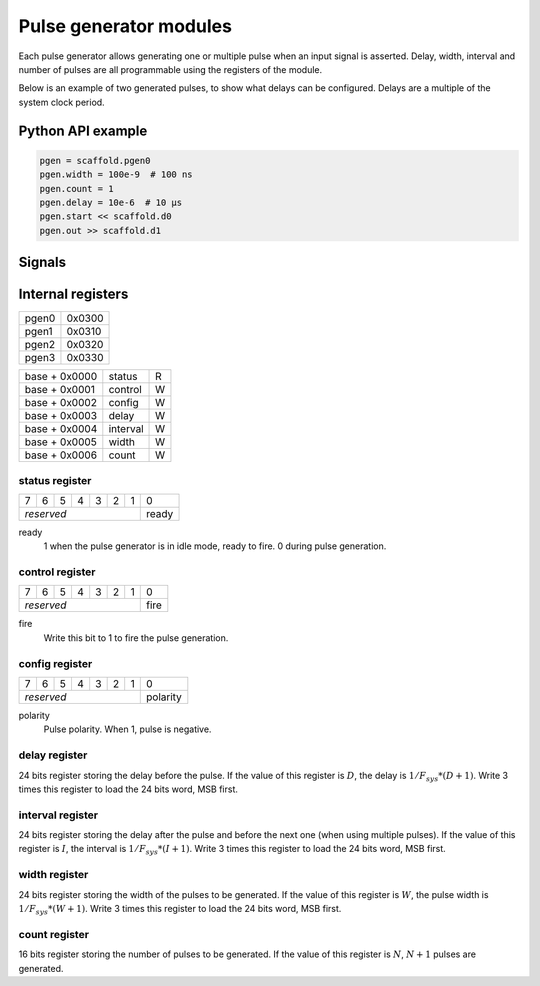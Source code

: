 Pulse generator modules
=======================

Each pulse generator allows generating one or multiple pulse when an input
signal is asserted. Delay, width, interval and number of pulses are all
programmable using the registers of the module.

Below is an example of two generated pulses, to show what delays can be
configured. Delays are a multiple of the system clock period.

.. wavedrom::

    {"signal": [
      {"name": "start", "wave": "010............"},
      {"name": "out", "wave": "0.....1.0..1.0."},
      {"node": "..a...b.c..d"}
      ],
      "edge": ["a<->b D+1", "b<->c W+1", "c<->d I+1"]
    }


Python API example
------------------

.. code-block:: python

    pgen = scaffold.pgen0
    pgen.width = 100e-9  # 100 ns
    pgen.count = 1
    pgen.delay = 10e-6  # 10 µs
    pgen.start << scaffold.d0
    pgen.out >> scaffold.d1


Signals
-------

.. modbox::
    :inputs: start
    :outputs: out*

Internal registers
------------------

+-------+--------+
| pgen0 | 0x0300 |
+-------+--------+
| pgen1 | 0x0310 |
+-------+--------+
| pgen2 | 0x0320 |
+-------+--------+
| pgen3 | 0x0330 |
+-------+--------+

+---------------+-----------+-----+
| base + 0x0000 | status    | R   |
+---------------+-----------+-----+
| base + 0x0001 | control   | W   |
+---------------+-----------+-----+
| base + 0x0002 | config    | W   |
+---------------+-----------+-----+
| base + 0x0003 | delay     | W   |
+---------------+-----------+-----+
| base + 0x0004 | interval  | W   |
+---------------+-----------+-----+
| base + 0x0005 | width     | W   |
+---------------+-----------+-----+
| base + 0x0006 | count     | W   |
+---------------+-----------+-----+

status register
^^^^^^^^^^^^^^^

+---+---+---+---+---+---+---+-------+
| 7 | 6 | 5 | 4 | 3 | 2 | 1 | 0     |
+---+---+---+---+---+---+---+-------+
| *reserved*                | ready |
+---------------------------+-------+

ready
  1 when the pulse generator is in idle mode, ready to fire. 0 during pulse
  generation.

control register
^^^^^^^^^^^^^^^^

+---+---+---+---+---+---+---+------+
| 7 | 6 | 5 | 4 | 3 | 2 | 1 | 0    |
+---+---+---+---+---+---+---+------+
| *reserved*                | fire |
+---------------------------+------+

fire
  Write this bit to 1 to fire the pulse generation.


config register
^^^^^^^^^^^^^^^

+---+---+---+---+---+---+---+----------+
| 7 | 6 | 5 | 4 | 3 | 2 | 1 | 0        |
+---+---+---+---+---+---+---+----------+
| *reserved*                | polarity |
+---------------------------+----------+

polarity
  Pulse polarity. When 1, pulse is negative.


delay register
^^^^^^^^^^^^^^

24 bits register storing the delay before the pulse. If the value of this
register is :math:`D`, the delay is :math:`1/F_{sys} * (D+1)`. Write 3 times
this register to load the 24 bits word, MSB first.

interval register
^^^^^^^^^^^^^^^^^

24 bits register storing the delay after the pulse and before the next one
(when using multiple pulses). If the value of this register is :math:`I`, the
interval is :math:`1/F_{sys} * (I+1)`. Write 3 times this register to load the
24 bits word, MSB first.

width register
^^^^^^^^^^^^^^

24 bits register storing the width of the pulses to be generated. If the value
of this register is :math:`W`, the pulse width is :math:`1/F_{sys} * (W+1)`.
Write 3 times this register to load the 24 bits word, MSB first.

count register
^^^^^^^^^^^^^^

16 bits register storing the number of pulses to be generated. If the value of
this register is :math:`N`, :math:`N+1` pulses are generated. 
